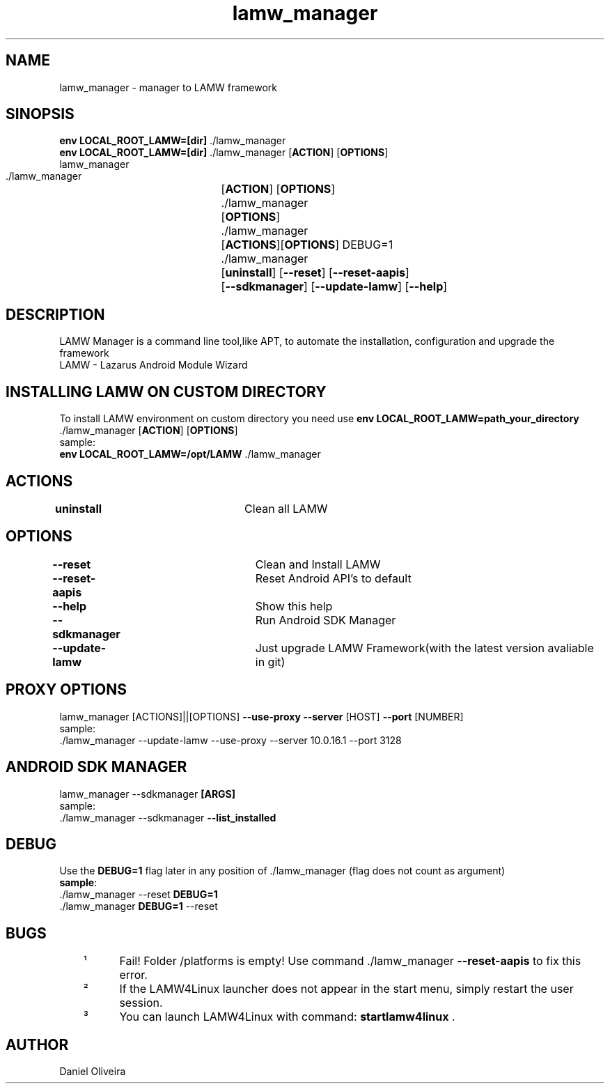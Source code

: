 .\" Manpage for lamw_manager
.TH lamw_manager 1 "2021 Jul 27 " "0.4.1" "LAMW manager man page"
.SH NAME
lamw_manager -\ manager to LAMW framework
.SH SINOPSIS
\fBenv LOCAL_ROOT_LAMW=[dir]\fR ./lamw_manager
.br
\fBenv LOCAL_ROOT_LAMW=[dir]\fR ./lamw_manager   [\fBACTION\fR] [\fBOPTIONS\fR]
.br
lamw_manager
.br
 ./lamw_manager 	[\fBACTION\fR] [\fBOPTIONS\fR]
.br 
 ./lamw_manager 	[\fBOPTIONS\fR]
.br
 ./lamw_manager 	[\fBACTIONS\fR][\fBOPTIONS\fR] DEBUG=1
.br
 ./lamw_manager 	[\fBuninstall\fR] [\fB\-\-reset\fR] [\fB\-\-reset-aapis\fR]
 			 	[\fB\-\-sdkmanager\fR] [\fB\-\-update-lamw\fR] [\fB\-\-help\fR]
.SH DESCRIPTION
LAMW Manager is a command line tool,like APT, to automate the installation, configuration and upgrade the framework 
\.br
LAMW - Lazarus Android Module Wizard
.SH INSTALLING LAMW ON CUSTOM DIRECTORY
To install LAMW environment on custom directory you need use \fBenv LOCAL_ROOT_LAMW=path_your_directory\fR ./lamw_manager  [\fBACTION\fR] [\fBOPTIONS\fR]
.br
sample:
.br
\fBenv LOCAL_ROOT_LAMW=/opt/LAMW\fR ./lamw_manager

.SH ACTIONS
\fBuninstall\fR 		Clean all LAMW
.SH OPTIONS
\fB\-\-reset\fR  			Clean and Install LAMW
.br
\fB\-\-reset-aapis\fR   	Reset Android API's to default
.br
\fB\-\-help\fR   			Show this help
.br
\fB\-\-sdkmanager\fR  		Run Android SDK Manager
.br
\fB\-\-update\-lamw\fR  	Just upgrade LAMW Framework(with the latest version avaliable in git)
.SH PROXY OPTIONS
lamw_manager [ACTIONS]||[OPTIONS] \fB\-\-use-proxy\fR \fB\-\-server\fR [HOST] \fB\-\-port\fR [NUMBER]
.br
sample:
.br
 ./lamw_manager --update-lamw --use-proxy --server 10.0.16.1 --port 3128
.SH ANDROID SDK MANAGER
lamw_manager --sdkmanager \fB[ARGS]\fR 
.br
sample:
.br
 ./lamw_manager --sdkmanager \fB--list_installed\fR
.SH DEBUG
 Use the \fBDEBUG=1\fR flag later in any position of ./lamw_manager (flag does not count as argument)
.br
 \fBsample\fR:
.br
 ./lamw_manager --reset \fBDEBUG=1\fR
.br
 ./lamw_manager \fBDEBUG=1\fR --reset
.SH BUGS
	¹	Fail! Folder /platforms is empty! Use command ./lamw_manager \fB\-\-reset-aapis\fR to fix this error.
.br
	²	If the LAMW4Linux launcher does not appear in the start menu, simply restart the user session.
.br
	³	You can launch LAMW4Linux with command: \fBstartlamw4linux\fR .
.SH AUTHOR
Daniel Oliveira 

